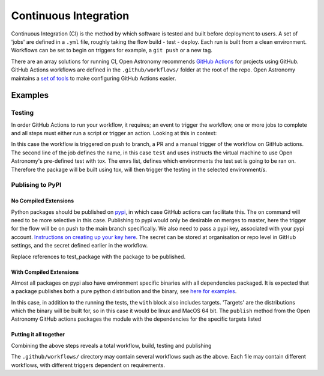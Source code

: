 .. _ci:
======================
Continuous Integration
======================

Continuous Integration (CI) is the method by which software is tested and built before deployment to users.
A set of 'jobs' are defined in a ``.yml`` file, roughly taking the flow build - test - deploy.
Each run is built from a clean environment.
Workflows can be set to begin on triggers for example, a ``git push`` or a new tag.

There are an array solutions for running CI, Open Astronomy recommends `GitHub Actions <https://docs.github.com/en/actions/>`__ for projects using GitHub.
GitHub Actions workflows are defined in the ``.github/workflows/`` folder at the root of the repo.
Open Astronomy maintains a `set of tools <https://github.com/OpenAstronomy/github-actions-workflow>`__ to make configuring GitHub Actions easier.

Examples
++++++++
Testing
-------
In order GitHub Actions to run your workflow, it requires; an event to trigger the workflow, one or more jobs to complete and all steps must either run a script or trigger an action.
Looking at this in context:

.. code-block:: yml
    on:
      push:
      pull_request:
      workflow_dispatch:

    jobs:
      test:
        uses: OpenAstronomy/github-actions-workflows/.github/workflows/tox.yml@v1
        with:
          envs: |
            - linux: py311

In this case the workflow is triggered on push to branch, a PR and a manual trigger of the workflow on GitHub actions.
The second line of the job defines the name, in this case ``test`` and uses instructs the virtual machine to use Open Astronomy's pre-defined test with tox.
The ``envs`` list, defines which environments the test set is going to be ran on.
Therefore the package will be built using tox, will then trigger the testing in the selected environment/s.

Publising to PyPI
-----------------

No Compiled Extensions
######################

Python packages should be published on `pypi <https://pypi.org/>`__, in which case GitHub actions can facilitate this.
The ``on`` command will need to be more selective in this case.
Publishing to pypi would only be desirable on merges to master, here the trigger for the flow will be on push to the main branch specifically.
We also need to pass a pypi key, associated with your pypi account.
`Instructions on creating up your key here <https://pypi.org/help/#apitoken>`__.
The secret can be stored at organisation or repo level in GitHub settings, and the secret defined earlier in the workflow.


.. code-block:: yml
    on:
      push:
      tag:

   jobs:
     publish:
       uses: OpenAstronomy/github-actions-workflows/.github/workflows/publish_pure_python.yml@v1
       with:
         test_extras: test
         test_command: pytest --pyargs test_package
     secrets:
       pypi_token: ${{ secrets.pypi_token }}

Replace references to test_package with the package to be published.

With Compiled Extensions
########################

Almost all packages on pypi also have environment specific binaries with all dependencies packaged.
It is expected that a package publishes both a pure python distribution and the binary, see `here for examples <https://pypi.org/project/sunpy/#files>`__.

In this case, in addition to the running the tests, the ``with`` block also includes targets.
'Targets' are the distributions which the binary will be built for, so in this case it would be linux and MacOS 64 bit.
The ``publish`` method from the Open Astronomy GitHub actions packages the module with the dependencies for the specific targets listed

.. code-block:: yml
    jobs:
      publish:
        uses: OpenAstronomy/github-actions-workflows/.github/workflows/publish.yml@v1
        with:
          test_extras: test
          test_command: pytest --pyargs test_package
          targets: |
            - linux
            - cp3?-macosx_x86_64
      secrets:
        pypi_token: ${{ secrets.pypi_token }}


.. sam, work your way to the full example use the sunkit example
.. https://github.com/sunpy/sunkit-instruments/blob/main/.github/workflows/ci.yml

Putting it all together
#######################

Combining the above steps reveals a total workflow, build, testing and publishing

.. code-block:: yml
    name: package_deployment

    on:
      push:
      tag:

    jobs:
      test:
        uses: OpenAstronomy/github-actions-workflows/.github/workflows/tox.yml@v1
        with:
          envs: |
            - linux: py311

      publish_python:
        uses: OpenAstronomy/github-actions-workflows/.github/workflows/publish_pure_python.yml@v1
          with:
            test_extras: test
            test_command: pytest --pyargs test_package
        secrets:
          pypi_token: ${{ secrets.pypi_token }}

      publish_binaries:
       publish:
         uses: OpenAstronomy/github-actions-workflows/.github/workflows/publish.yml@v1
         with:
           test_extras: test
           test_command: pytest --pyargs test_package
           targets: |
             - linux
             - cp3?-macosx_x86_64
       secrets:
         pypi_token: ${{ secrets.pypi_token }}

The ``.github/workflows/`` directory may contain several workflows such as the above.
Each file may contain different workflows, with different triggers dependent on requirements.
